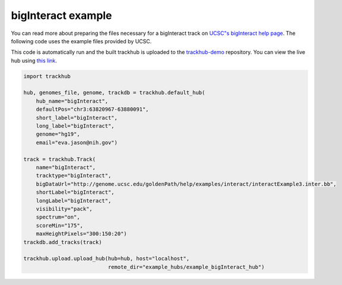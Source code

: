 .. _bigInteract:

bigInteract example
-------------------
You can read more about preparing the files necessary for a bigInteract track
on `UCSC"s bigInteract help page
<https://genome.ucsc.edu/goldenPath/help/bigInteract.html>`_. The following code
uses the example files provided by UCSC.

This code is automatically run and the built trackhub is uploaded to the
`trackhub-demo <https://github.com/daler/trackhub-demo>`_ repository. You can
view the live hub using `this link <http://genome.ucsc.edu/cgi-bin/hgTracks?db=hg19&hubUrl=https://raw.githubusercontent.com/daler/trackhub-demo/master/example_bigInteract_hub/bigInteract.hub.txt&position=chr3:63820967-63880091>`_.

.. code-block:: python

    import trackhub

    hub, genomes_file, genome, trackdb = trackhub.default_hub(
        hub_name="bigInteract",
        defaultPos="chr3:63820967-63880091",
        short_label="bigInteract",
        long_label="bigInteract",
        genome="hg19",
        email="eva.jason@nih.gov")

    track = trackhub.Track(
        name="bigInteract",
        tracktype="bigInteract",
        bigDataUrl="http://genome.ucsc.edu/goldenPath/help/examples/interact/interactExample3.inter.bb",
        shortLabel="bigInteract",
        longLabel="bigInteract",
        visibility="pack",
        spectrum="on",
        scoreMin="175",
        maxHeightPixels="300:150:20")
    trackdb.add_tracks(track)

    trackhub.upload.upload_hub(hub=hub, host="localhost",
                               remote_dir="example_hubs/example_bigInteract_hub")
